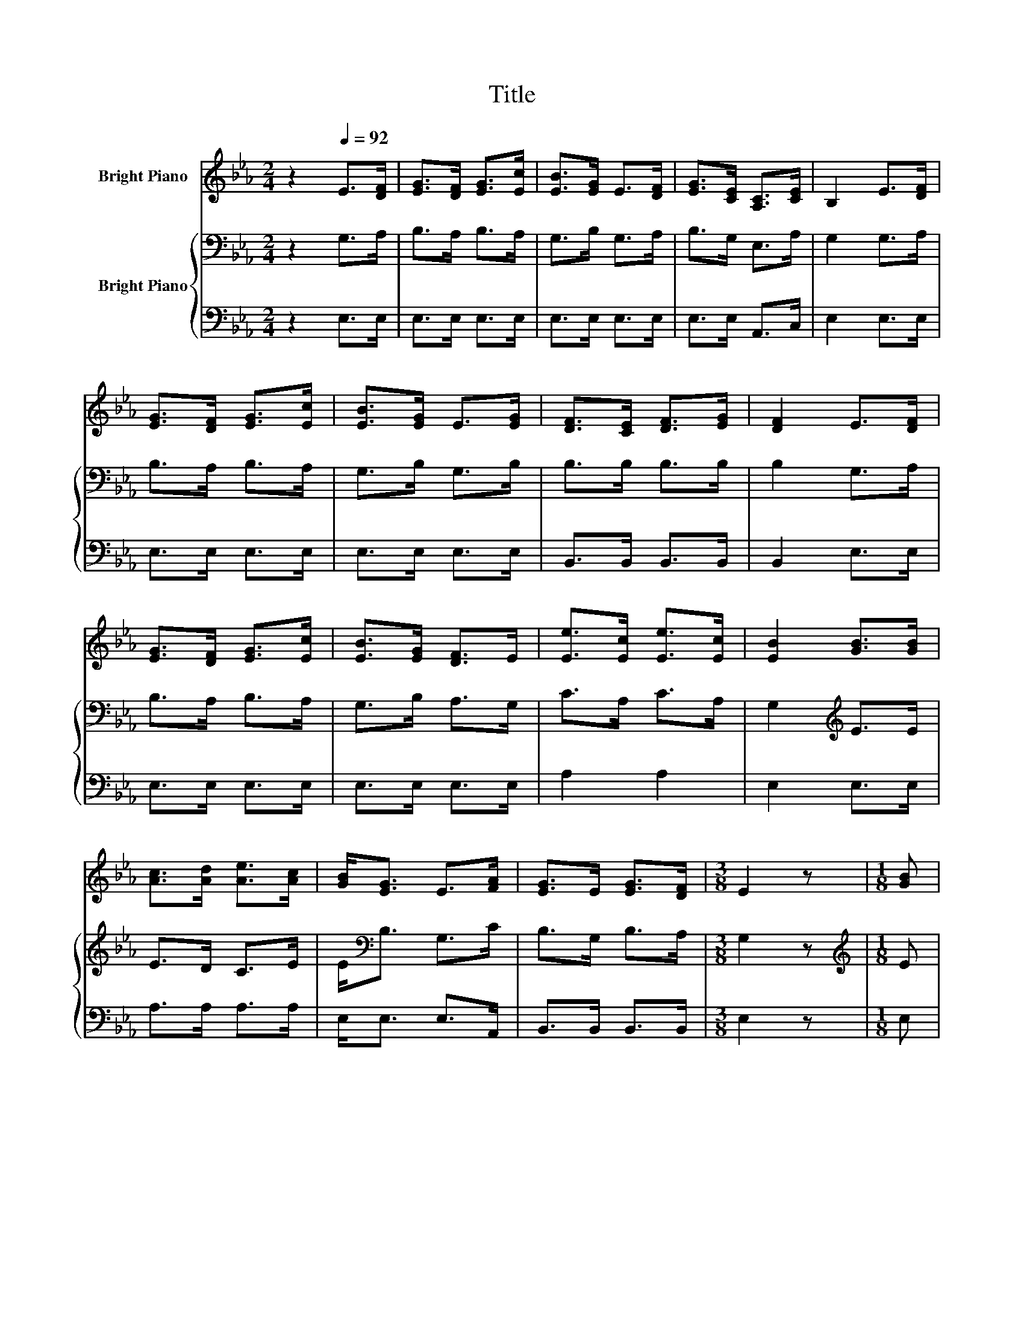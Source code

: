 X:1
T:Title
%%score 1 { 2 | 3 }
L:1/8
M:2/4
K:Eb
V:1 treble nm="Bright Piano"
V:2 bass nm="Bright Piano"
V:3 bass 
V:1
 z2[Q:1/4=92] E>[DF] | [EG]>[DF] [EG]>[Ec] | [EB]>[EG] E>[DF] | [EG]>[CE] [A,C]>[CE] | B,2 E>[DF] | %5
 [EG]>[DF] [EG]>[Ec] | [EB]>[EG] E>[EG] | [DF]>[CE] [DF]>[EG] | [DF]2 E>[DF] | %9
 [EG]>[DF] [EG]>[Ec] | [EB]>[EG] [DF]>E | [Ee]>[Ec] [Ee]>[Ec] | [EB]2 [GB]>[GB] | %13
 [Ac]>[Ad] [Ae]>[Ac] | [GB]<[EG] E>[FA] | [EG]>E [EG]>[DF] |[M:3/8] E2 z |[M:1/8] [GB] | %18
[M:2/4] [Ge]>B [Ae]>[Ac] | [GB]2 z [GB] | [Ac]>[Ae] [GB]>[EG] | [DF]2 z [DF] | %22
 [CE]>[=B,D] [CE]>[DF] | [EG]<[Ee] [Ec]>[FA] | [EG]>[B,E] [EG]>[DF] |[M:1/4] E2 |] %26
V:2
 z2 G,>A, | B,>A, B,>A, | G,>B, G,>A, | B,>G, E,>A, | G,2 G,>A, | B,>A, B,>A, | G,>B, G,>B, | %7
 B,>B, B,>B, | B,2 G,>A, | B,>A, B,>A, | G,>B, A,>G, | C>A, C>A, | G,2[K:treble] E>E | E>D C>E | %14
 E<[K:bass]B, G,>C | B,>G, B,>A, |[M:3/8] G,2 z |[M:1/8][K:treble] E |[M:2/4] E>E C>E | E2 z E | %20
 E>E E>[K:bass]B, | B,2 z A, | G,>G, G,>B, | B,<B, A,>C | B,>G, B,>A, |[M:1/4] G,2 |] %26
V:3
 z2 E,>E, | E,>E, E,>E, | E,>E, E,>E, | E,>E, A,,>C, | E,2 E,>E, | E,>E, E,>E, | E,>E, E,>E, | %7
 B,,>B,, B,,>B,, | B,,2 E,>E, | E,>E, E,>E, | E,>E, E,>E, | A,2 A,2 | E,2 E,>E, | A,>A, A,>A, | %14
 E,<E, E,>A,, | B,,>B,, B,,>B,, |[M:3/8] E,2 z |[M:1/8] E, |[M:2/4] G,>G, A,>A, | E,2 z E, | %20
 A,,>C, E,>E, | B,,2 z B,, | C,>G,, C,>B,, | E,<G,, A,,>A,, | B,,>B,, B,,>B,, |[M:1/4] E,2 |] %26

